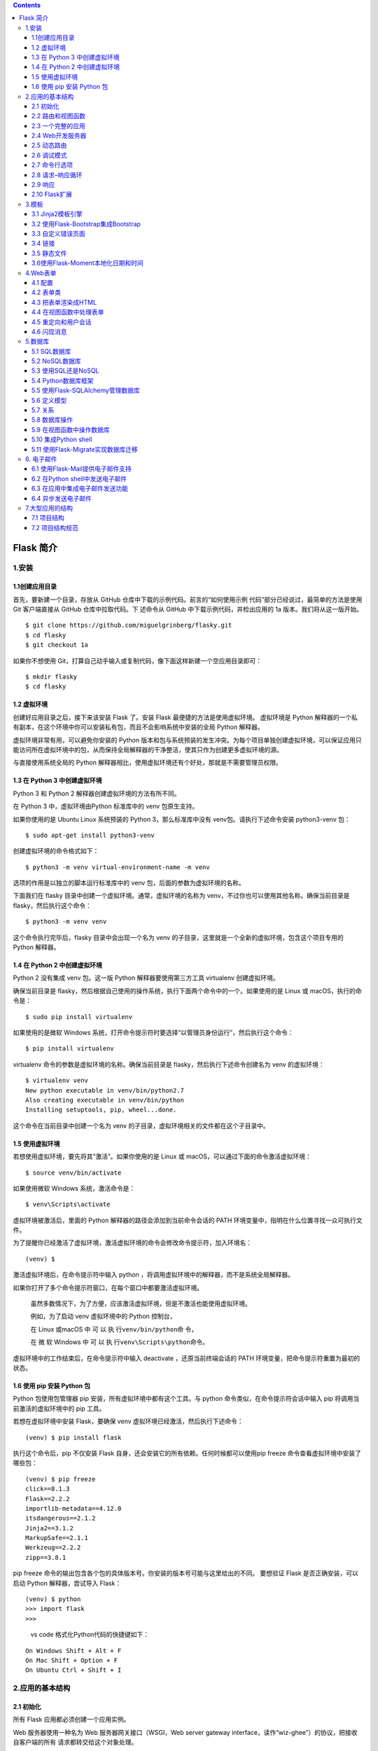 .. contents::
   :depth: 3
..

Flask 简介
==========

1.安装
------

1.1创建应用目录
~~~~~~~~~~~~~~~

首先，要新建一个目录，存放从 GitHub
仓库中下载的示例代码。前言的“如何使用示例
代码”部分已经说过，最简单的方法是使用 Git 客户端直接从 GitHub
仓库中拉取代码。下 述命令从 GitHub 中下载示例代码，并检出应用的 1a
版本。我们将从这一版开始。

::

   $ git clone https://github.com/miguelgrinberg/flasky.git
   $ cd flasky
   $ git checkout 1a

如果你不想使用
Git，打算自己动手输入或复制代码，像下面这样新建一个空应用目录即可：

::

   $ mkdir flasky
   $ cd flasky

1.2 虚拟环境
~~~~~~~~~~~~

创建好应用目录之后，接下来该安装 Flask 了。安装 Flask
最便捷的方法是使用虚拟环境。 虚拟环境是 Python
解释器的一个私有副本，在这个环境中你可以安装私有包，而且不会影响系统中安装的全局
Python 解释器。

虚拟环境非常有用，可以避免你安装的 Python
版本和包与系统预装的发生冲突。为每个项目单独创建虚拟环境，可以保证应用只能访问所在虚拟环境中的包，从而保持全局解释器的干净整洁，使其只作为创建更多虚拟环境的源。

与直接使用系统全局的 Python
解释器相比，使用虚拟环境还有个好处，那就是不需要管理员权限。

1.3 在 Python 3 中创建虚拟环境
~~~~~~~~~~~~~~~~~~~~~~~~~~~~~~

Python 3 和 Python 2 解释器创建虚拟环境的方法有所不同。

在 Python 3 中，虚拟环境由Python 标准库中的 venv 包原生支持。

如果你使用的是 Ubuntu Linux 系统预装的 Python 3，那么标准库中没有
venv包。请执行下述命令安装 python3-venv 包：

::

   $ sudo apt-get install python3-venv

创建虚拟环境的命令格式如下：

::

   $ python3 -m venv virtual-environment-name -m venv 

选项的作用是以独立的脚本运行标准库中的 venv
包，后面的参数为虚拟环境的名称。

下面我们在 flasky 目录中创建一个虚拟环境。通常，虚拟环境的名称为
venv，不过你也可以使用其他名称。确保当前目录是
flasky，然后执行这个命令：

::

   $ python3 -m venv venv

这个命令执行完毕后，flasky 目录中会出现一个名为 venv
的子目录，这里就是一个全新的虚拟环境，包含这个项目专用的 Python 解释器。

1.4 在 Python 2 中创建虚拟环境
~~~~~~~~~~~~~~~~~~~~~~~~~~~~~~

Python 2 没有集成 venv 包。这一版 Python 解释器要使用第三方工具
virtualenv 创建虚拟环境。

确保当前目录是
flasky，然后根据自己使用的操作系统，执行下面两个命令中的一个。如果使用的是
Linux 或 macOS，执行的命令是：

::

   $ sudo pip install virtualenv

如果使用的是微软 Windows
系统，打开命令提示符时要选择“以管理员身份运行”，然后执行这个命令：

::

   $ pip install virtualenv

virtualenv 命令的参数是虚拟环境的名称。确保当前目录是
flasky，然后执行下述命令创建名为 venv 的虚拟环境：

::

   $ virtualenv venv
   New python executable in venv/bin/python2.7
   Also creating executable in venv/bin/python
   Installing setuptools, pip, wheel...done.

这个命令在当前目录中创建一个名为 venv
的子目录，虚拟环境相关的文件都在这个子目录中。

1.5 使用虚拟环境
~~~~~~~~~~~~~~~~

若想使用虚拟环境，要先将其“激活”。如果你使用的是 Linux 或
macOS，可以通过下面的命令激活虚拟环境：

::

   $ source venv/bin/activate

如果使用微软 Windows 系统，激活命令是：

::

   $ venv\Scripts\activate

虚拟环境被激活后，里面的 Python 解释器的路径会添加到当前命令会话的 PATH
环境变量中，指明在什么位置寻找一众可执行文件。

为了提醒你已经激活了虚拟环境，激活虚拟环境的命令会修改命令提示符，加入环境名：

::

   (venv) $

激活虚拟环境后，在命令提示符中输入 python
，将调用虚拟环境中的解释器，而不是系统全局解释器。

如果你打开了多个命令提示符窗口，在每个窗口中都要激活虚拟环境。

   虽然多数情况下，为了方便，应该激活虚拟环境，但是不激活也能使用虚拟环境。

   例如，为了启动 venv 虚拟环境中的 Python 控制台，

   在 Linux 或macOS 中 可 以 执 行\ ``venv/bin/python``\ 命 令，

   在 微 软 Windows 中 可 以 执 行\ ``venv\Scripts\python``\ 命令。

虚拟环境中的工作结束后，在命令提示符中输入 deactivate
，还原当前终端会话的 PATH 环境变量，把命令提示符重置为最初的状态。

1.6 使用 pip 安装 Python 包
~~~~~~~~~~~~~~~~~~~~~~~~~~~

Python 包使用包管理器 pip 安装，所有虚拟环境中都有这个工具。与 python
命令类似，在命令提示符会话中输入 pip 将调用当前激活的虚拟环境中的 pip
工具。

若想在虚拟环境中安装 Flask，要确保 venv
虚拟环境已经激活，然后执行下述命令：

::

   (venv) $ pip install flask

执行这个命令后，pip 不仅安装 Flask
自身，还会安装它的所有依赖。任何时候都可以使用pip freeze
命令查看虚拟环境中安装了哪些包：

::

   (venv) $ pip freeze
   click==8.1.3
   Flask==2.2.2
   importlib-metadata==4.12.0
   itsdangerous==2.1.2
   Jinja2==3.1.2
   MarkupSafe==2.1.1
   Werkzeug==2.2.2
   zipp==3.8.1

pip freeze
命令的输出包含各个包的具体版本号。你安装的版本号可能与这里给出的不同。
要想验证 Flask 是否正确安装，可以启动 Python 解释器，尝试导入 Flask：

::

   (venv) $ python
   >>> import flask
   >>>

..

   vs code 格式化Python代码的快捷键如下：

::

   On Windows Shift + Alt + F
   On Mac Shift + Option + F
   On Ubuntu Ctrl + Shift + I

2.应用的基本结构
----------------

2.1 初始化
~~~~~~~~~~

所有 Flask 应用都必须创建一个应用实例。

Web 服务器使用一种名为 Web 服务器网关接口（WSGI，Web server gateway
interface，读作“wiz-ghee”）的协议，把接收自客户端的所有
请求都转交给这个对象处理。

应用实例是 Flask 类的对象，通常由下述代码创建：

.. code:: python

   from flask import Flask
   app = Flask(__name__)

Flask
类的构造函数只有一个必须指定的参数，即应用主模块或包的名称。在大多数应用中，Python
的 **name** 变量就是所需的值。

2.2 路由和视图函数
~~~~~~~~~~~~~~~~~~

在 Flask 应用中定义路由的最简便方式，是使用应用实例提供的 app.route
装饰器。下面的例子说明了如何使用这个装饰器声明路由：

.. code:: python

   @app.route('/')
   def index():
     return '<h1>Hello World!</h1>'

Flask 还支持一种更传统的方式：使用 app.add_url_rule() 方法。

这个方法最简单的形式接受 3 个参数：\ ``URL、端点名和视图函数``\ 。

下述示例使用 app.add_url_rule() 方法注册 index()
函数，其作用与前例相同：

.. code:: python

   def index():
     return '<h1>Hello World!</h1>'
     
   app.add_url_rule('/', 'index', index)

index() 这样处理入站请求的函数称为视图函数。如果应用部署在域名为
www.example.com 的服务器上，在浏览器中访问 http://www.example.com
后，会触发服务器执行 index()函数。

这个函数的返回值称为响应，是客户端接收到的内容。如果客户端是 Web
浏览器，响应就是显示给用户查看的文档。视图函数返回的响应可以是包含 HTML
的简单字符串，也可以是后文将介绍的复杂表单。

**可变的路由**

下例定义的路由中就有一部分是可变的：

.. code:: python

   @app.route('/user/<name>')
   def user(name):
     return '<h1>Hello, {}!</h1>'.format(name)

路由 URL 中放在尖括号里的内容就是动态部分，任何能匹配静态部分的 URL
都会映射到这个路由上。

调用视图函数时，Flask 会将动态部分作为参数传入函数。在这个视图函数中，
name 参数用于生成个性化的欢迎消息。

路由中的动态部分默认使用字符串，不过也可以是其他类型。

例如，路由 /user/只会匹配动态片段 id 为整数的 URL，

例如 /user/123。

Flask 支持在路由中使用 ``string 、int 、 float 和 path 类型``\ 。

path 类型是一种特殊的字符串，与 string 类型不同的是，它可以包含正斜线。

========== =======================
类型转化器 作用
========== =======================
缺省       字符串，不能有斜杠(‘/’)
int:       整数
float:     浮点型
path:      字符串，允许有斜杠(‘/’)
========== =======================

2.3 一个完整的应用
~~~~~~~~~~~~~~~~~~

   hello.py：一个完整的 Flask 应用

.. code:: python

   from flask import Flask
   app = Flask(__name__)


   @app.route('/')
   def index():
       return '<h1>Hello World!</h1>'

..

   如 果 你 已 经 从 GitHub 上 克 隆 了 这 个 应 用 的 Git 仓 库， 那 么
   可 以 执 行 git checkout 2a 检出应用的这个版本。

2.4 Web开发服务器
~~~~~~~~~~~~~~~~~

Flask 应用自带 Web 开发服务器，通过 flask run 命令启动。这个命令在
FLASK_APP 环境变量指定的 Python 脚本中寻找应用实例。

若想启动前一节编写的 hello.py
应用，首先确保之前创建的虚拟环境已经激活，而且里面安装了 Flask。Linux 和
macOS 用户执行下述命令启动 Web 服务器：

.. code:: bash

   (venv) $ export FLASK_APP=hello.py
   (venv) $ flask run
   * Serving Flask app "hello"
   * Running on http://127.0.0.1:5000/ (Press CTRL+C to quit)

微软 Windows 用户执行的命令和刚才一样，只不过设定 FLASK_APP
环境变量的方式不同：

.. code:: bash

   (venv) $ set FLASK_APP=hello.py
   (venv) $ flask run
   * Serving Flask app "hello"
   * Running on http://127.0.0.1:5000/ (Press CTRL+C to quit)

2.5 动态路由
~~~~~~~~~~~~

   示例 2-2　hello.py：包含动态路由的 Flask 应用

.. code:: python

   from flask import Flask
   app = Flask(__name__)


   @app.route('/')
   def index():
       return '<h1>Hello World!</h1>'


   @app.route('/user/<name>')
   def user(name):
       return '<h1>Hello, {}!</h1>'.format(name)

2.6 调试模式
~~~~~~~~~~~~

Flask
应用可以在调试模式中运行。在这个模式下，开发服务器默认会加载两个便利的工具：重载器和调试器。

启用重载器后，Flask
会监视项目中的所有源码文件，发现变动时自动重启服务器。

在开发过程中运行启动重载器的服务器特别方便，因为每次修改并保存源码文件后，服务器都会自动重启，让改动生效。

调试模式默认禁用。若想启用，在执行 flask run 命令之前设定 FLASK_DEBUG=1
环境变量：

::

   (venv) $ export FLASK_APP=hello.py
   (venv) $ export FLASK_DEBUG=1
   (venv) $ flask run

   * Serving Flask app "hello"
   * Forcing debug mode on
   * Running on http://127.0.0.1:5000/ (Press CTRL+C to quit)
   * Restarting with stat
   * Debugger is active!
   * Debugger PIN: 273-181-528

在微软 Windows 中，环境变量使用 set 设置。

::

   (venv) $ set FLASK_APP=hello.py
   (venv) $ set FLASK_DEBUG=1
   (venv) $ flask run

使用 app.run() 方法启动服务器时，不会用到 FLASK_APP 和 FLASK_DEBUG
环境变量。

若想以编程的方式启动调试模式，就使用 app.run(debug=True) 。

   千万不要在生产服务器中启用调试模式。客户端通过调试器能请求执行远程代码，因此可能导致生产服务器遭到攻击。作为一种简单的保护措施，启动调试模式时可以要求输入
   PIN 码，执行 flask run 命令时会打印在控制台中。

2.7 命令行选项
~~~~~~~~~~~~~~

flask 命令支持一些选项。执行 flask –help ，或者执行 flask
而不提供任何参数，可以查看哪些选项可用：

::

   (venv) $ flask --help
   Usage: flask [OPTIONS] COMMAND [ARGS]...

     A general utility script for Flask applications.

     An application to load must be given with the '--app' option, 'FLASK_APP'
     environment variable, or with a 'wsgi.py' or 'app.py' file in the current
     directory.

   Options:
     -e, --env-file FILE   Load environment variables from this file. python-
                           dotenv must be installed.
     -A, --app IMPORT      The Flask application or factory function to load, in
                           the form 'module:name'. Module can be a dotted import
                           or file path. Name is not required if it is 'app',
                           'application', 'create_app', or 'make_app', and can be
                           'name(args)' to pass arguments.
     --debug / --no-debug  Set debug mode.
     --version             Show the Flask version.
     --help                Show this message and exit.

   Commands:
     routes  Show the routes for the app.
     run     Run a development server.
     shell   Run a shell in the app context.

lask shell 命令在应用的上下文中打开一个 Python shell 会话。

在这个会话中可以运行维护任务或测试，也可以调试问题。

几章之后将举例说明这个命令的用途。flask run
命令我们已经用过，从名称可以看出，它的作用是在 Web
开发服务器中运行应用。

这个命令有多个参数：

::

   (venv) $ flask run --help
   Usage: flask run [OPTIONS]

     Run a local development server.

     This server is for development purposes only. It does not provide the
     stability, security, or performance of production WSGI servers.

     The reloader and debugger are enabled by default with the '--debug' option.

   Options:
     -h, --host TEXT                 The interface to bind to.
     -p, --port INTEGER              The port to bind to.
     --cert PATH                     Specify a certificate file to use HTTPS.
     --key FILE                      The key file to use when specifying a
                                     certificate.
     --reload / --no-reload          Enable or disable the reloader. By default
                                     the reloader is active if debug is enabled.
     --debugger / --no-debugger      Enable or disable the debugger. By default
                                     the debugger is active if debug is enabled.
     --with-threads / --without-threads
                                     Enable or disable multithreading.
     --extra-files PATH              Extra files that trigger a reload on change.
                                     Multiple paths are separated by ';'.
     --exclude-patterns PATH         Files matching these fnmatch patterns will
                                     not trigger a reload on change. Multiple
                                     patterns are separated by ';'.
     --help                          Show this message and exit.

–host 参数特别有用，它告诉 Web
服务器在哪个网络接口上监听客户端发来的连接。

默认情况下，Flask 的 Web 开发服务器监听 localhost
上的连接，因此服务器只接受运行服务器的计算机发送的连接。

下述命令让 Web
服务器监听公共网络接口上的连接，因此同一网络中的其他计算机发送的连接也能接收到：

::

   (venv) $ flask run --host 0.0.0.0
    * Serving Flask app 'hello.py'
    * Running on all addresses (0.0.0.0)
    * Running on http://127.0.0.1:5000
    * Running on http://172.16.3.134:5000

2.8 请求–响应循环
~~~~~~~~~~~~~~~~~

2.8.1 应用和请求上下文
^^^^^^^^^^^^^^^^^^^^^^

Flask 从客户端收到请求时，要让视图函数能访问一些对象，这样才能处理请求。

请求对象就是一个很好的例子，它封装了客户端发送的 HTTP 请求。

要想让视图函数能够访问请求对象，一种直截了当的方式是将其作为参数传入视图函数，
不过这会导致应用中的每个视图函数都多出一个参数。

除了访问请求对象，如果视图函数在处理请求时还要访问其他对象，情况会变得更糟。

为了避免大量可有可无的参数把视图函数弄得一团糟，Flask
使用上下文临时把某些对象变为全局可访问。有了上下文，便可以像下面这样编写视图函数：

.. code:: python

   from flask import request

   @app.route('/')
   def index():
       user_agent = request.headers.get('User-Agent')
       return '<p>Your browser is {}</p>'.format(user_agent)

注意，在这个视图函数中我们把 request 当作全局变量使用。事实上， request
不可能是全局变量。

试想，在多线程服务器中，多个线程同时处理不同客户端发送的不同请求时，

每个线程看到的 request 对象必然不同。Flask
使用上下文让特定的变量在一个线程中全局可访问，与此同时却不会干扰其他线程。

在 Flask 中有两种上下文：\ **应用上下文**\ 和\ **请求上下文。**

Flask上下文全局变量

::

   变量名                     上下文                         说　明
   current_app              应用上下文                    当前应用的应用实例
   g                       应用上下文                    处理请求时用作临时存储的对象，每次请求都会重设这个变量
   request                  请求上下文                    请求对象，封装了客户端发出的 HTTP 请求中的内容
   session                  请求上下文                    用户会话，值为一个字典，存储请求之间需要“记住”的值

2.8.2 请求分派
^^^^^^^^^^^^^^

应用收到客户端发来的请求时，要找到处理该请求的视图函数。

为了完成这个任务，Flask会在应用的 URL 映射中查找请求的 URL。

URL 映射是 URL 和视图函数之间的对应关系。 Flask 使用 app.route
装饰器或者作用相同的 app.add_url_rule() 方法构建映射。

要想查看 Flask 应用中的 URL 映射是什么样子，可以在 Python shell 中审查为
hello.py 生成的映射。测试之前，请确保你激活了虚拟环境：

::

   (venv) $ python
   >>> from hello import app
   >>> app.url_map
   Map([<Rule '/' (HEAD, OPTIONS, GET) -> index>,
   <Rule '/static/<filename>' (HEAD, OPTIONS, GET) -> static>,
   <Rule '/user/<name>' (HEAD, OPTIONS, GET) -> user>])

/ 和 ``/user/<name>`` 路由在应用中使用 app.route 装饰器定义。

``/static/<filename>``\ 路由是Flask 添加的特殊路由，用于访问静态文件。

2.8.3 请求对象
^^^^^^^^^^^^^^

我们知道，Flask 通过上下文变量 request 对外开放请求对象。

这个对象非常有用，包含客户端发送的 HTTP 请求的全部信息。Flask
请求对象中最常用的属性和方法见表

Flask请求对象

::

   属性或方法                           说　明
   form                        一个字典，存储请求提交的所有表单字段
   args                        一个字典，存储通过 URL 查询字符串传递的所有参数
   values                      一个字典， form 和 args 的合集
   cookies                     一个字典，存储请求的所有 cookie
   headers                     一个字典，存储请求的所有 HTTP 首部
   files                       一个字典，存储请求上传的所有文件
   get_data()                  返回请求主体缓冲的数据
   get_json()                  返回一个 Python 字典，包含解析请求主体后得到的 JSON
   blueprint                   处理请求的 Flask 蓝本的名称；
   endpoint                    处理请求的 Flask 端点的名称；Flask 把视图函数的名称用作路由端点的名称
   method                      HTTP 请求方法，例如 GET 或 POST
   scheme                      URL 方案（ http 或 https ）
   is_secure()                 通过安全的连接（HTTPS）发送请求时返回 True
   host                        请求定义的主机名，如果客户端定义了端口号，还包括端口号
   path                        URL 的路径部分
   query_string                 URL 的查询字符串部分，返回原始二进制值
   full_path                    URL 的路径和查询字符串部分
   url                         客户端请求的完整 URL
   base_url                    同 url ，但没有查询字符串部分
   remote_addr                 客户端的 IP 地址
   environ                     请求的原始 WSGI 环境字典

2.8.4 请求钩子
^^^^^^^^^^^^^^

请求钩子通过装饰器实现。Flask 支持以下 4 种钩子。

-  before_first_request：注册一个函数，在处理第一个请求之前运行
-  before_request：注册一个函数，在处理每一个请求的时候运行
-  after_request：注册一个函数，如果没有未处理的异常抛出，在每次请求之后运行
-  teardown_request：注册一个函数，即使有未处理的异常抛出，也在每次请求之后运行

在请求钩子函数和视图函数之间共享数据一般使用上下文全局变量g。例如，before_request
处理程序可以从数据库中加载已登录用户，并将其保存到g.user
中。随后调用视图函数时，视图函数再使用g.user
获取用户，钩子的具体用法会在后面详细介绍。

2.9 响应
~~~~~~~~

Flask 调用视图函数后，会将其返回值作为响应的内容。

多数情况下，响应就是一个简单的字符串，作为 HTML 页面回送客户端。

但 HTTP 协议需要的不仅是作为请求响应的字符串。

HTTP 响应中一个很重要的部分是状态码，Flask 默认设为
200，表明请求已被成功处理。
如果视图函数返回的响应需要使用不同的状态码，可以把数字代码作为第二个返回值，添加到响应文本之后。

例如，下述视图函数返回 400 状态码，表示请求无效：

::

   @app.route('/')
   def index():
       return '<h1>Bad Request</h1>', 400

如果不想返回由 1 个、2 个或 3 个值组成的元组，Flask
视图函数还可以返回一个响应对象。

make_response() 函数可接受 1 个、2 个或 3
个参数（和视图函数的返回值一样），然后返回一个等效的响应对象。

有时我们需要在视图函数中生成响应对象，然后在响应对象上调用各个方法，进一步设置响应。下例创建一个响应对象，然后设置
cookie：

::

   from flask import make_response
   @app.route('/')
   def index():
       response = make_response('<h1>This document carries a cookie!</h1>')
       response.set_cookie('answer', '42')
       return response

Flask响应对象

::

   属性或方法                               说　明
   status_code                         HTTP 数字状态码
   headers                             一个类似字典的对象，包含随响应发送的所有首部
   set_cookie()                        为响应添加一个 cookie
   delete_cookie()                     删除一个 cookie
   content_length                      响应主体的长度
   content_type                        响应主体的媒体类型
   set_data()                          使用字符串或字节值设定响应
   get_data()                          获取响应主体

响应有个特殊的类型，称为重定向。这种响应没有页面文档，只会告诉浏览器一个新URL，用以加载新页面。重定向经常在
Web 表单中使用。

重定向的状态码通常是 302，在 Location 首部中提供目标 URL。

重定向响应可以使用
3个值形式的返回值生成，也可在响应对象中设定。不过，由于使用频繁，Flask
提供了redirect() 辅助函数，用于生成这种响应：

.. code:: python

   from flask import redirect
   @app.route('/home')
   def redirectbaidu():
       return redirect('http://www.baidu.com')

还有一种特殊的响应由 abort()
函数生成，用于处理错误。在下面这个例子中，如果 URL中动态参数 id
对应的用户不存在，就返回状态码 404：

.. code:: python

   from flask import abort
   @app.route('/user/<id>')
   def get_user(id):
       user = load_user(id)
       if not user:
           abort(404)
       return '<h1>Hello, {}</h1>'.format(user.name)

..

   注意， abort() 不会把控制权交还给调用它的函数，而是抛出异常。

2.10 Flask扩展
~~~~~~~~~~~~~~

Flask
的设计考虑了可扩展性，故而没有提供一些重要的功能，例如数据库和用户身份验证，所以开发者可以自由选择最适合应用的包，或者按需求自行开发。

社区成员开发了大量不同用途的 Flask 扩展，如果这还不能满足需求，任何
Python 标准包或代码库都可以使用。

3.模板
------

3.1 Jinja2模板引擎
~~~~~~~~~~~~~~~~~~

``templates/index.html``\ ：Jinja2 模板

::

   <h1>Hello World!</h1>

``templates/user.html``\ ：Jinja2 模板

::

   <h1>Hello, {{ name }}!</h1>

3.1.1 渲染模板
^^^^^^^^^^^^^^

``hello.py``\ ：渲染模板

.. code:: python

   from flask import Flask, render_template

   app = Flask(__name__)


   @app.route('/')
   def index():
       return render_template('index.html')


   @app.route('/user/<name>')
   def user(name):
       return render_template('user.html', name=name)

3.1.2 变量
^^^^^^^^^^

Jinja2
能识别所有类型的变量，甚至是一些复杂的类型，例如列表、字典和对象。

下面是在模板中使用变量的一些示例：

::

   <p>A value from a dictionary: {{ mydict['key'] }}.</p>
   <p>A value from a list: {{ mylist[3] }}.</p>
   <p>A value from a list, with a variable index: {{ mylist[myintvar] }}.</p>
   <p>A value from an object's method: {{ myobj.somemethod() }}.</p>

变量的值可以使用过滤器修改。过滤器添加在变量名之后，二者之间以竖线分隔。

例如，下述模板把 name 变量的值变成首字母大写的形式：

::

   Hello, {{ name|capitalize }}

列出了 Jinja2 提供的部分常用过滤器。

========== ==========================================
过滤器名   说明
========== ==========================================
safe       渲染值时不转义
capitalize 把值的首字母转换成大写，其他字母转换成小写
lower      把值转换成小写形式
upper      把值转换成大写形式
title      把值中每个单词的首字母都转换成大写
trim       把值的首尾空格删掉
striptags  渲染之前把值中所有的 HTML 标签都删掉
========== ==========================================

safe 过滤器值得特别说明一下。

默认情况下，出于安全考虑，Jinja2
会转义所有变量。例如，如果一个变量的值为 ‘``<h1>Hello</h1>``’ ，Jinja2
会将其渲染成 ‘``&lt;h1&gt;Hello&lt;/h1&gt;``’ ，浏览器能显示这个 h1
元素，

但不会解释它。很多情况下需要显示变量中存储的HTML 代码，这时就可使用 safe
过滤器。

   千万别在不可信的值上使用 safe 过滤器，例如用户在表单中输入的文本。

完整的过滤器列表可在 Jinja2
文档（http://jinja.pocoo.org/docs/2.10/templates/#builtin-filters）中查看。

3.1.3 控制结构
^^^^^^^^^^^^^^

Jinja2 提供了多种控制结构，可用来改变模板的渲染流程。

本节通过简单的例子介绍其中最有用的一些控制结构。
下面这个例子展示如何在模板中使用条件判断语句：

::

   {% if user %}
       Hello, {{ user }}!
   {% else %}
       Hello, Stranger!
   {% endif %}

另一种常见需求是在模板中渲染一组元素。下例展示了如何使用 for
循环实现这一需求：

::

   <ul>
       {% for comment in comments %}
           <li>{{ comment }}</li>
       {% endfor %}
   </ul>

Jinja2 还支持宏。宏类似于 Python 代码中的函数。例如：

::

   {% macro render_comment(comment) %}
       <li>{{ comment }}</li>
   {% endmacro %}

   <ul>
       {% for comment in comments %}
           {{ render_comment(comment) }}
       {% endfor %}
   </ul>

为了重复使用宏，可以把宏保存在单独的文件中，然后在需要使用的模板中导入：

::

   {% import 'macros.html' as macros %}
   <ul>
       {% for comment in comments %}
           {{ macros.render_comment(comment) }}
       {% endfor %}
   </ul>

需要在多处重复使用的模板代码片段可以写入单独的文件，再引入所有模板中，以避免重复：

::

   {% include 'common.html' %}

另一种重复使用代码的强大方式是模板继承，这类似于 Python 代码中的类继承。

首先，创建一个名为 base.html 的基模板：

::

   <html>
       <head>
           {% block head %}
           <title>{% block title %}{% endblock %} - My Application</title>
           {% endblock %}
       </head>
       <body>
           {% block body %}
           {% endblock %}
       </body>
   </html>

基模板中定义的区块可在衍生模板中覆盖。

Jinja2 使用 block 和 endblock
指令在基模板中定义内容区块。在本例中，我们定义了名为 head 、 title 和
body 的区块。注意， title 包含在 head
中。下面这个示例是基模板的衍生模板：

::

   {% extends "base.html" %}
   {% block title %}Index{% endblock %}
   {% block head %}
       {{ super() }}
       <style>
       </style>
   {% endblock %}
   {% block body %}
   <h1>Hello, World!</h1>
   {% endblock %}

extends 指令声明这个模板衍生自 base.html。在 extends
指令之后，基模板中的 3 个区块被重新定义，模板引擎会将其插入适当的位置。

如果基模板和衍生模板中的同名区块中都有内容，衍生模板中的内容将显示出来。

在衍生模板的区块里可以调用 super()
，引用基模板中同名区块里的内容。上例中的 head 区块就是这么做的。

3.2 使用Flask-Bootstrap集成Bootstrap
~~~~~~~~~~~~~~~~~~~~~~~~~~~~~~~~~~~~

Bootstrap 是 Twitter 开发的一个开源 Web
框架，它提供的用户界面组件可用于创建整洁且具有吸引力的网页，而且兼容所有现代的桌面和移动平台
Web 浏览器。

Bootstrap
是客户端框架，因此不会直接涉及服务器。服务器需要做的只是提供引用了
Bootstrap 层叠样式表（CSS，cascading style sheet）和 JavaScript 文件的
HTML 响应，并在HTML、CSS 和 JavaScript 代码中实例化所需的用户界面元素。

这些操作最理想的执行场所就是模板。 要想在应用中集成
Bootstrap，最直接的方法是根据 Bootstrap 文档中的说明对 HTML
模板进行必要的改动。

不过，这个任务使用 Flask
扩展处理要简单得多，而且相关的改动不会导致主逻辑凌乱不堪。

我们要使用的扩展是 Flask-Bootstrap，它可以使用 pip 安装：

::

   (venv) $ pip install flask-bootstrap

Flask 扩展在创建应用实例时初始化。

.. code:: python

   from flask import Flask, render_template
   from flask_bootstrap import Bootstrap

   app = Flask(__name__)

   bootstrap = Bootstrap(app)


   @app.route('/')
   def index():
       return render_template('index.html')


   @app.route('/user/<name>')
   def user(name):
       return render_template('user.html', name=name)

扩展通常从 ``flask_<name>``\ 包中导入，其中
``<name>``\ 是扩展的名称。多数 Flask
扩展采用两种初始化方式中的一种。初始化扩展的方式是把应用实例作为参数传给构造函数。

初始化 Flask-Bootstrap 之后，就可以在应用中使用一个包含所有 Bootstrap
文件和一般结构的基模板。

应用利用 Jinja2 的模板继承机制来扩展这个基模板。

``templates/user.html``\ ：使用 Flask-Bootstrap 的模板

::

   {% extends "bootstrap/base.html" %}

   {% block title %}Flasky{% endblock %}

   {% block navbar %}
   <div class="navbar navbar-inverse" role="navigation">
       <div class="container">
           <div class="navbar-header">
               <button type="button" class="navbar-toggle" data-toggle="collapse" data-target=".navbar-collapse">
                   <span class="sr-only">Toggle navigation</span>
                   <span class="icon-bar"></span>
                   <span class="icon-bar"></span>
                   <span class="icon-bar"></span>
               </button>
               <a class="navbar-brand" href="/">Flasky</a>
           </div>
           <div class="navbar-collapse collapse">
               <ul class="nav navbar-nav">
                   <li><a href="/">Home</a></li>
               </ul>
           </div>
       </div>
   </div>
   {% endblock %}

   {% block content %}
   <div class="container">
       <div class="page-header">
           <h1>Hello, {{ name }}!</h1>
       </div>
   </div>
   {% endblock %}

Jinja2 中的 extends 指令从 Flask-Bootstrap 中导入
bootstrap/base.html，从而实现模板继承。 Flask-Bootstrap
的基模板提供了一个网页骨架，引入了 Bootstrap 的所有 CSS 和
JavaScript文件。

上面这个 user.html 模板定义了 3 个区块，分别名为 title 、 navbar 和
content 。这些区块都是基模板提供的，可在衍生模板中重新定义。

title 区块的作用很明显，其中的内容会出现在渲染后的 HTML 文档头部，放在
``<title>`` 标签中。 navbar 和 content
这两个区块分别表示页面中的导航栏和主体内容。

Flask-Bootstrap 的 base.html
模板还定义了很多其他区块，都可在衍生模板中使用。

**表3-2：Flask-Bootstrap基模板中定义的区块**

============ ==========================
区块名       说明
============ ==========================
doc          整个 HTML 文档
html_attribs ``<html>`` 标签的属性
html         ``<html>`` 标签中的内容
head         ``<head>`` 标签中的内容
title        ``<title>`` 标签中的内容
metas        一组 ``<meta>`` 标签
styles       CSS 声明
body_attribs ``<body>`` 标签的属性
body         ``<body>`` 标签中的内容
navbar       用户定义的导航栏
content      用户定义的页面内容
scripts      文档底部的 JavaScript 声明
============ ==========================

3.3 自定义错误页面
~~~~~~~~~~~~~~~~~~

如果你在浏览器的地址栏中输入了无效的路由，会看到一个状态码为 404
的错误页面。

与使用 Bootstrap
的页面相比，现在这个错误页面太简陋、平庸，而且与现有页面不一致。
像常规路由一样，Flask 允许应用使用模板自定义错误页面。

最常见的错误代码有两个：404，客户端请求未知页面或路由时显示；500，应用有未处理的异常时显示。示例
3-6 使 用 app.errorhandler 装饰器为这两个错误提供自定义的处理函数。

``hello.py``\ ：自定义错误页面

.. code:: python


   @app.errorhandler(404)
   def page_not_found(e):
       return render_template('404.html'), 404


   @app.errorhandler(500)
   def internal_server_error(e):
       return render_template('500.html'), 500

与视图函数一样，错误处理函数也返回一个响应。此外，错误处理函数还要返回与错误对应的数字状态码。状态码可以直接通过第二个返回值指定。

错误处理函数中引用的模板也需要我们编写。这些模板应该和常规页面使用相同的布局，因此要有一个导航栏和显示错误消息的页头。

编写这些模板最直接的方法是复制 templates/user.html，分别创建
templates/404.html
和templates/500.html，然后把这两个文件中的页头元素改为相应的错误消息。但是这么做会带来很多重复劳动。

Jinja2 的模板继承机制可以帮助我们解决这一问题。

Flask-Bootstrap
提供了一个具有页面基本布局的基模板，同样，应用也可以定义一个具有统一页面布局的基模板，其中包含导航栏，而页面内容则留给衍生模板定义。

示例 3-7 展示了 templates/base.html 的内容，这是一个继承自
bootstrap/base.html
的新模板，其中定义了导航栏。这个模板本身也可作为其他模板的二级基模板，例如
templates/user.html、templates/404.html 和 templates/500.html。

``templates/base.html``\ ：包含导航栏的应用基模板

::

   {% extends "bootstrap/base.html" %}

   {% block title %}Flasky{% endblock %}

   {% block navbar %}
   <div class="navbar navbar-inverse" role="navigation">
       <div class="container">
           <div class="navbar-header">
               <button type="button" class="navbar-toggle" data-toggle="collapse" data-target=".navbar-collapse">
                   <span class="sr-only">Toggle navigation</span>
                   <span class="icon-bar"></span>
                   <span class="icon-bar"></span>
                   <span class="icon-bar"></span>
               </button>
               <a class="navbar-brand" href="/">Flasky</a>
           </div>
           <div class="navbar-collapse collapse">
               <ul class="nav navbar-nav">
                   <li><a href="/">Home</a></li>
               </ul>
           </div>
       </div>
   </div>
   {% endblock %}

   {% block content %}
   <div class="container">
       {% block page_content %}{% endblock %}
   </div>
   {% endblock %}

这个模板中的 content 区块里只有一个

.. raw:: html

   <div>

容器，其中包含一个新的空区块，名为 page\_ content
，区块中的内容由衍生模板定义。
现在，应用中的模板继承自这个模板，而不直接继承自 Flask-Bootstrap
的基模板。通过继 承 templates/base.html 模板编写自定义的 404
错误页面就简单了

``templates/404.html``\ ：使用模板继承机制自定义 404 错误页面

::

   {% extends "base.html" %}

   {% block title %}Flasky - Page Not Found{% endblock %}

   {% block page_content %}
   <div class="page-header">
       <h1>Not Found</h1>
   </div>
   {% endblock %}

``templates/user.html`` 模板也可以通过继承这个基模板来简化内容

::

   {% extends "base.html" %}

   {% block title %}Flasky{% endblock %}

   {% block page_content %}
   <div class="page-header">
       <h1>Hello, {{ name }}!</h1>
   </div>
   {% endblock %}

3.4 链接
~~~~~~~~

任何具有多个路由的应用都需要可以连接不同页面的链接，例如导航栏。

在模板中直接编写简单路由的 URL
链接不难，但对于包含可变部分的动态路由，在模板中构建正确的 URL
就很困难了。

而且，直接编写 URL 会对代码中定义的路由产生不必要的依赖关系。

如果重新定义路由，模板中的链接可能会失效。为了避免这些问题，Flask 提供了
url_for() 辅助函数，它使用应用的 URL 映射中保存的信息生成 URL。

url_for() 函数最简单的用法是以视图函数名（或者 app.add_url_route()
定义路由时使用的端点名）作为参数，返回对应的 URL。

例如，在当前版本的 hello.py 应用中调用url_for(‘index’) 得到的结果是 /
，即应用的根 URL。调用 url_for(‘index’,
\_external=True)返回的则是绝对地址，在这个示例中是
http://localhost:5000/。

   生成连接应用内不同路由的链接时，使用相对地址就足够了。如果要生成在浏览器之外使用的链接，则必须使用绝对地址，例如在电子邮件中发送的链接。

使用 url_for() 生成动态 URL 时，将动态部分作为关键字参数传入。例如，
url_for(‘user’,name=‘john’, \_external=True) 的返回结果是
http://localhost:5000/user/john。

传给 url_for()
的关键字参数不仅限于动态路由中的参数，非动态的参数也会添加到查询字符串中。

例如， url_for(‘user’, name=‘john’, page=2, version=1) 的返回结果是
/user/john?page=2&version=1。

3.5 静态文件
~~~~~~~~~~~~

Web 应用不是仅由 Python 代码和模板组成。

多数应用还会使用静态文件，例如模板中HTML 代码引用的图像、JavaScript
源码文件和 CSS。

你可能还记得，在第 2 章中审查 hello.py 应用的 URL 映射时，其中有一个
static 路由。 这是 Flask 为了支持静态文件而自动添加的，这个特殊路由的
URL 是 /static/ 。 例如，调用 url_for(‘static’,
filename=‘css/styles.css’, \_external=True) 得到的结果是
http://localhost:5000/static/css/styles.css。

默认设置下，Flask 在应用根目录中名为 static 的子目录中寻找静态文件。

如果需要，可在static 文件夹中使用子文件夹存放文件。

服务器收到映射到 static 路由上的 URL
后，生成的响应包含文件系统中对应文件里的内容。

示例 3-10 展示了如何在应用的基模板中引入 favicon.ico
图标。这个图标会显示在浏览器的地址栏中。

``templates/base.html``\ ：定义收藏夹图标

::

   {% block head %}
   {{ super() }}
   <link rel="shortcut icon" href="{{ url_for('static', filename='favicon.ico') }}" type="image/x-icon">
   <link rel="icon" href="{{ url_for('static', filename='favicon.ico') }}" type="image/x-icon">
   {% endblock %}

这个图标的声明插入 head
区块的末尾。注意，为了保留基模板中这个区块里的原始内容，我们调用了
super() 。

3.6使用Flask-Moment本地化日期和时间
~~~~~~~~~~~~~~~~~~~~~~~~~~~~~~~~~~~

如果 Web
应用的用户来自世界各地，那么处理日期和时间可不是一个简单的任务。

服务器需要统一时间单位，这和用户所在的地理位置无关，所以一般使用协调世界时（UTC，coordinated
universal time）。

不过用户看到 UTC
格式的时间会感到困惑，他们更希望看到当地时间，而且采用当地惯用的格式。

要想在服务器上只使用 UTC 时间，一个优雅的解决方案是，把时间单位发送给
Web 浏览器，转换成当地时间，然后用 JavaScript 渲染。

Web
浏览器可以更好地完成这一任务，因为它能获取用户计算机中的时区和区域设置。

有一个使用 JavaScript 开发的优秀客户端开源库，名为
Moment.js，它可以在浏览器中渲染日期和时间。

Flask-Moment 是一个 Flask 扩展，能简化把 Moment.js 集成到 Jinja2
模板中的过程。

Flask-Moment 使用 pip 安装：

::

   (venv) $ pip install flask-moment

这个扩展的初始化方法与 Flask-Bootstrap 类似，所需的代码如示例 3-11
所示。

::

   from flask_moment import Moment

   app = Flask(__name__)
   moment = Moment(app)

除了 Moment.js，Flask-Moment 还依赖 jQuery.js。因此，要在 HTML
文档的某个地方引入
这两个库，可以直接引入，这样可以选择使用哪个版本，也可以使用扩展提供的辅助函
数，从内容分发网络（CDN，content delivery
network）中引入通过测试的版本。

Bootstrap已经引入了 jQuery.js，因此只需引入 Moment.js 即可。

参考文献：

https://www.cnblogs.com/hl001/p/10233030.html

https://www.cnblogs.com/senlinyang/p/8376166.html

4.Web表单
---------

Flask请求对象包含客户端发出的所有请求信息。其中，request.form 能获取POST
请求中提交的表单数据。尽管Flask 的请求对象提供的信息足够用于处理Web
表单，但有些任务很单调，而且要重复操作。比如，生成表单的HTML
代码和验证提交的表单数据。

Flask-WTF（http://pythonhosted.org/Flask-WTF/）扩展可以把处理Web
表单的过程变成一种愉悦的体验。

这个扩展对独立的WTForms（http://wtforms.simplecodes.com）包进行了包装，方便集成到Flask
程序中。Flask-WTF 及其依赖可使用pip 安装：

::

   (venv) $ pip install flask-wtf

4.1 配置
~~~~~~~~

与其他多数扩展不同，Flask-WTF
无须在应用层初始化，但是它要求应用配置一个密钥。

密钥是一个由随机字符构成的唯一字符串，通过加密或签名以不同的方式提升应用的安全
性。

Flask
使用这个密钥保护用户会话，以防被篡改。每个应用的密钥应该不同，而且不
能让任何人知道。示例 4-1 展示如何在 Flask 应用中配置密钥。

   示例 4-1　hello.py：配置 Flask-WTF

.. code:: python

   app = Flask(__name__)
   app.config['SECRET_KEY'] = 'hard to guess string'

app.config 字典可用于存储
Flask、扩展和应用自身的配置变量。使用标准的字典句法就 能把配置添加到
app.config 对象中。这个对象还提供了一些方法，可以从文件或环境中导
入配置。第 7 章将介绍管理大型应用配置的合理方式。

Flask-WTF
之所以要求应用配置一个密钥，是为了防止表单遭到跨站请求伪造（CSRF，
cross-site request forgery）攻击。

恶意网站把请求发送到被攻击者已登录的其他网站时，就 会引发 CSRF
攻击。Flask-WTF 为所有表单生成安全令牌，存储在用户会话中。令牌是一
种加密签名，根据密钥生成。

-  为了增强安全性，密钥不应该直接写入源码，而要保存在环境变量中。这一
   技术在第 7 章介绍。

4.2 表单类
~~~~~~~~~~

https://www.cnblogs.com/hl001/p/10233245.html

4.3 把表单渲染成HTML
~~~~~~~~~~~~~~~~~~~~

https://www.cnblogs.com/hl001/p/10233401.html

4.4 在视图函数中处理表单
~~~~~~~~~~~~~~~~~~~~~~~~

https://www.cnblogs.com/hl001/p/10233587.html

4.5 重定向和用户会话
~~~~~~~~~~~~~~~~~~~~

https://www.cnblogs.com/hl001/p/10233799.html

4.6 闪现消息
~~~~~~~~~~~~

请求完成后，有时需要让用户知道状态发生了变化，可以是确认消息、警告或者错误提醒。

一个典型例子是，用户提交有一项错误的登录表单后，服务器发回的响应重新渲染登录表单，并在表单上面显示一个消息，提示用户名或密码无效。

Flask 本身内置这个功能。如示例 4-6 所示， flash() 函数可实现这种效果。

   示例 4-6　hello.py：闪现消息

.. code:: python

   from flask import Flask, render_template, session, redirect, url_for, flash

   @app.route('/', methods=['GET', 'POST'])
   def index():
       form = NameForm()
       if form.validate_on_submit():
           old_name = session.get('name')
           if old_name is not None and old_name != form.name.data: 
               flash('Looks like you have changed your name!') 
           session['name'] = form.name.data
           return redirect(url_for('index'))
       return render_template('index.html',form = form, name = session.get('name'))

在这个示例中，每次提交的名字都会和存储在用户会话中的名字进行比较，而会话中存储的名字是前一次在这个表单中提交的数据。如果两个名字不一样，就会调用
flash() 函数， 在发给客户端的下一个响应中显示一个消息。

仅调用 flash()
函数并不能把消息显示出来，应用的模板必须渲染这些消息。最好在基模板中渲染闪现消息，因为这样所有页面都能显示需要显示的消息。Flask
把 get_flashed_messages() 函数开放给模板，用于获取并渲染闪现消息，如示例
4-7 所示。

   示例 4-7　templates/base.html：渲染闪现消息

.. code:: html

   {% block content %}
   <div class="container">
       {% for message in get_flashed_messages() %}
       <div class="alert alert-warning">
           <button type="button" class="close" data-dismiss="alert">&times;</button> 
           {{ message }}
       </div>
       {% endfor %}

       {% block page_content %}{% endblock %} 
   </div>
   {% endblock %}

参考文献：

https://www.cnblogs.com/hl001/p/10233988.html

5.数据库
--------

5.1 SQL数据库
~~~~~~~~~~~~~

https://www.cnblogs.com/hl001/p/10234103.html

5.2 NoSQL数据库
~~~~~~~~~~~~~~~

https://www.cnblogs.com/hl001/p/10234214.html

5.3 使用SQL还是NoSQL
~~~~~~~~~~~~~~~~~~~~

SQL
数据库擅于用高效且紧凑的形式存储结构化数据。这种数据库需要花费大量精力保证数据的一致性，需要考虑停电或硬件失效。

为了达到这种程度的可靠性，关系型数据库采用一种称为 ACID 的范式，即
atomicity（原子性）、consistency（一致性）、isolation（隔离性）和
durability（持续性）。

NoSQL 数据库放宽了对 ACID 的要求，从而获得性能上的优势。

对不同类型数据库的全面分析和对比超出了本书范畴。

对中小型应用来说，SQL 和 NoSQL 数据库都是很好的选择，而且性能相当。

5.4 Python数据库框架
~~~~~~~~~~~~~~~~~~~~

https://www.cnblogs.com/hl001/p/10234258.html

5.5 使用Flask-SQLAlchemy管理数据库
~~~~~~~~~~~~~~~~~~~~~~~~~~~~~~~~~~

Flask-SQLAlchemy 是一个 Flask 扩展，简化了在 Flask 应用中使用 SQLAlchemy
的操作。 SQLAlchemy
是一个强大的关系型数据库框架，支持多种数据库后台。SQLAlchemy 提供了高层
ORM，也提供了使用数据库原生 SQL 的低层功能。

与其他多数扩展一样，Flask-SQLAlchemy 也使用 pip 安装：

.. code:: bash

   (venv) $ pip install flask-sqlalchemy

在 Flask-SQLAlchemy 中，数据库使用 URL
指定。几种最流行的数据库引擎使用的URL格式如表 5-1 所示。

====================== ================================================
数据库引擎             URL
====================== ================================================
MySQL                  mysql://username:password@hostname/database
Postgres               postgresql://username:password@hostname/database
SQLite（Linux，macOS） sqlite:////absolute/path/to/database
SQLite（Windows）      sqlite:///c:/absolute/path/to/database
====================== ================================================

在这些 URL 中，hostname
表示数据库服务所在的主机，可以是本地主机（localhost），也可以是远程服务器。数据库服务器上可以托管多个数据库，因此
database 表示要使用的数据库名。如果数据库需要验证身份，使用 username 和
password 提供数据库用户的凭据。

-  SQLite 数据库没有服务器，因此不用指定 hostname、username 和
   password。URL 中的 database 是磁盘中的文件名。

应用使用的数据库 URL 必须保存到 Flask 配置对象的 SQLALCHEMY_DATABASE_URI
键中。

Flask-SQLAlchemy 文档还建议把 SQLALCHEMY_TRACK_MODIFICATIONS 键设为
False，以便在不需要跟踪对象变化时降低内存消耗。

其他配置选项的作用参阅 Flask-SQLAlchemy 的文档。

示例 5-1 展示如何初始化及配置一个简单的 SQLite 数据库。

   示例 5-1　hello.py：配置数据库

.. code:: python

   import os
   from flask_sqlalchemy import SQLAlchemy

   basedir = os.path.abspath(os.path.dirname(__file__))

   app = Flask(__name__) 
   app.config['SQLALCHEMY_DATABASE_URI'] =\
       'sqlite:///' + os.path.join(basedir, 'data.sqlite') app.config['SQLALCHEMY_TRACK_MODIFICATIONS'] = False

   db = SQLAlchemy(app)

db 对象是 SQLAlchemy 类的实例，表示应用使用的数据库，通过它可获得
Flask-SQLAlchemy提供的所有功能。

5.6 定义模型
~~~~~~~~~~~~

https://www.cnblogs.com/hl001/p/10234450.html

5.7 关系
~~~~~~~~

https://www.cnblogs.com/senlinyang/p/8379436.html

5.8 数据库操作
~~~~~~~~~~~~~~

现在模型已经按照图 5-1 所示的数据库关系图完成配置，可以随时使用了。

学习使用模型的最好方法是在 Python shell
中实际操作。接下来的几节将介绍最常用的数据库操作。

shell使用 flask shell 命令启动。

不过在执行这个命令之前，要按照第 2 章的说明，把 FLASK_APP 环境变量设为
hello.py 。

5.8.1 创建表
^^^^^^^^^^^^

.. code:: bash

   # 安装flask-sqlalchemy
   (venv) $ pip install flask-sqlalchemy

   #要连接mysql数据库，仍需要安装flask-mysqldb
   (venv) $ pip install flask-mysqldb

首先，要让 Flask-SQLAlchemy 根据模型类创建数据库。 db.create_all()
函数将寻找所有 db.Model 的子类，然后在数据库中创建对应的表：

::

   (venv) $ set FLASK_APP=hello.py
   (venv) $ set FLASK_DEBUG=1
   (venv) $ flask shell
   >>> from hello import db
   >>> db.create_all()

现在查看应用目录，你会发现有个名为 data.sqlite
的文件，文件名与配置中指定的一样。 如果数据库表已经存在于数据库中，那么
db.create_all() 不会重新创建或者更新相应的表。

如果修改模型后要把改动应用到现有的数据库中，这一行为会带来不便。更新现有数据库表的蛮力方式是先删除旧表再重新创建：

::

   >>> db.drop_all()
   >>> db.create_all()

遗憾的是，这个方法有个我们不想看到的副作用，它把数据库中原有的数据都销毁了。

本章末尾将介绍一种更好的数据库更新方式。

5.8.2 插入行
^^^^^^^^^^^^

下面这段代码创建一些角色和用户：

::

   >>> from hello import Role, User
   >>> admin_role = Role(name='Admin')
   >>> mod_role = Role(name='Moderator')
   >>> user_role = Role(name='User')
   >>> user_john = User(username='john', role=admin_role)
   >>> user_susan = User(username='susan', role=user_role)
   >>> user_david = User(username='david', role=user_role)

　　模型的构造函数接受的参数是使用关键字参数指定的模型属性初始值。注意，role
属性也可使用，虽然它不是真正的数据库列，但却是一对多关系的高级表示。这些新建对象的id属性并没有明确设定，因为主键是由Flask-SQLAlchemy
管理的。

现在这些对象只存在于Python 中，还未写入数据库。因此id 尚未赋值：

::

   >>> print(admin_role.id)
   None
   >>> print(mod_role.id)
   None
   >>> print(user_role.id)
   None

　　通过数据库会话管理对数据库所做的改动，在Flask-SQLAlchemy
中，会话由db.session表示。准备把对象写入数据库之前，先要将其添加到会话中：

::

   >>> db.session.add(admin_role)
   >>> db.session.add(mod_role)
   >>> db.session.add(user_role)
   >>> db.session.add(user_john)
   >>> db.session.add(user_susan)
   >>> db.session.add(user_david)

或者简写成：

::

   db.session.add_all([admin_role, mod_role, user_role,
   ... user_john, user_susan, user_david])

为了把对象写入数据库，我们要调用 commit() 方法提交会话：

::

   >>> db.session.commit()

提交数据后再查看 id 属性，现在它们已经赋值了：

::

   >>> print(admin_role.id)
   1
   >>> print(mod_role.id)
   2
   >>> print(user_role.id)
   3

..

   数据库会话 db.session 和第 4 章介绍的 Flask session
   对象没有关系。数据库会话也称为事务。

数据库会话能保证数据库的一致性。

提交操作使用原子方式把会话中的对象全部写入数据库。如果在写入会话的过程中发生了错误，那么整个会话都会失效。如果你始终把相关改动放在会话中提交，就能避免因部分更新导致的数据库不一致。

   数据库会话也可回滚。调用 db.session.rollback()
   后，添加到数据库会话中的所有对象都将还原到它们在数据库中的状态。

5.8.3 修改行
^^^^^^^^^^^^

在数据库会话上调用 add() 方法也能更新模型。我们继续在之前的 shell
会话中进行操作， 下面这个例子把 “Admin” 角色重命名为 “Administrator” ：

::

   >>> admin_role.name = 'Administrator'
   >>> db.session.add(admin_role)
   >>> db.session.commit()

5.8.4 删除行
^^^^^^^^^^^^

数据库会话还有个 delete() 方法。下面这个例子把 “Moderator”
角色从数据库中删除：

::

   >>> db.session.delete(mod_role)
   >>> db.session.commit()

注意，删除与插入和更新一样，提交数据库会话后才会执行。

5.8.5 查询行
^^^^^^^^^^^^

Flask-SQLAlchemy 为每个模型类都提供了 query 对象。

最基本的模型查询是使用 all() 方法取回对应表中的所有记录：

::

   >>> Role.query.all()
   [<Role 'Administrator'>, <Role 'User'>]
   >>> User.query.all()
   [<User 'john'>, <User 'susan'>, <User 'david'>]

使用过滤器可以配置 query 对象进行更精确的数据库查询。

下面这个例子查找角色为“User” 的所有用户：

::

   >>> User.query.filter_by(role=user_role).all()
   [<User 'susan'>, <User 'david'>]

若想查看 SQLAlchemy 为查询生成的原生 SQL 查询语句，只需把 query
对象转换成字符串：

::

   >>> str(User.query.filter_by(role=user_role))
   'SELECT users.id AS users_id, users.username AS users_username,
   users.role_id AS users_role_id \nFROM users \nWHERE :param_1 = users.role_id'

如果你退出了 shell 会话，前面这些例子中创建的对象就不会以 Python
对象的形式存在， 但在数据库表中仍有对应的行。

如果打开一个新的 shell 会话，要从数据库中读取行，重新创建 Python
对象。下面这个例子发起一个查询，加载名为 “User” 的用户角色：

::

   >>> user_role = Role.query.filter_by(name='User').first()

注意，这里发起查询的不是 all() 方法，而是 first() 方法。

all() 方法返回所有结果构成的列表，而 first()
方法只返回第一个结果，如果没有结果的话，则返回 None 。因此，如
果知道查询最多返回一个结果，就可以用这个方法。

filter_by() 等过滤器在 query 对象上调用，返回一个更精确的 query
对象。多个过滤器可以一起调用，直到获得所需结果。

下面列出了Query对象上调用的常用过滤器

=========== ====================================================
过滤器      说明
=========== ====================================================
filter()    把过滤器添加到原查询上，返回一个新查询
filter_by() 把等值过滤器添加到原查询上，返回一个新查询
limit()     使用指定的值限制原查询返回的结果数量，返回一个新查询
offset()    偏移原查询返回的结果，返回一个新查询
order_by()  根据指定条件对原查询结果进行排序，返回一个新查询
group_by()  根据指定条件对原查询结果进行分组，返回一个新查询
=========== ====================================================

在查询上应用指定的过滤器后，通过调用all()
执行查询，以列表的形式返回结果。

除了all() 之外，还有其他方法能触发查询执行。

下表 列出了执行查询的其他方法。

最常用的SQLAlchemy查询执行方法

+----------------+----------------------------------------------------+
| 方法           | 说明                                               |
+================+====================================================+
| all()          | 以列表形式返回查询的所有结果                       |
+----------------+----------------------------------------------------+
| first()        | 返回查询的第一个结果，如果没有结果，则返回None     |
+----------------+----------------------------------------------------+
| first_or_404() | 返回查                                             |
|                | 询的第一个结果，如果没有结果，则终止请求，返回404  |
|                | 错误响应                                           |
+----------------+----------------------------------------------------+
| get()          | 返回指定主键对应的行，如果没有对应的行，则返回None |
+----------------+----------------------------------------------------+
| get_or_404()   | 返回指定主键对                                     |
|                | 应的行，如果没找到指定的主键，则终止请求，返回404  |
|                | 错误响应                                           |
+----------------+----------------------------------------------------+
| count()        | 返回查询结果的数量                                 |
+----------------+----------------------------------------------------+
| paginate()     | 返回一个Paginate 对象，它包含指定范围内的结果      |
+----------------+----------------------------------------------------+

关系与查询的处理方式类似。下面这个例子分别从关系的两端查询角色和用户之间的一对
多关系：

::

   >>> users = user_role.users
   >>> users
   [<User 'susan'>, <User 'david'>]
   >>> users[0].role
   <Role 'User'>

这个例子中的 user_role.users 查询有个小问题。执行 user_role.users
表达式时，隐式的查询会调用 all() 方法，返回一个用户列表。

此时， query
对象是隐藏的，无法指定更精确的查询过滤器。就这个示例而言，返回一个按照字母顺序排列的用户列表可能更好。在示例5-4
中，我们修改了关系的设置，加入了 lazy=‘dynamic’
参数，从而禁止自动执行查询。

::

   class Role(db.Model):
       # ...
       users = db.relationship('User', backref='role', lazy='dynamic')
       # ...

这样配置关系之后， user_role.users
将返回一个尚未执行的查询，因此可以在其上添加过滤器：

::

   >>> user_role.users.order_by(User.username).all()
   [<User 'david'>, <User 'susan'>]
   >>> user_role.users.count()
   2

5.9 在视图函数中操作数据库
~~~~~~~~~~~~~~~~~~~~~~~~~~

前一节介绍的数据库操作可以直接在视图函数中进行。

示例 5-5 是首页路由的新版本，把用户输入的名字记录到数据库中。

``示例 5-5　hello.py：在视图函数中操作数据库``

.. code:: python

   import os
   from flask import Flask, render_template, session, redirect, url_for
   from flask_bootstrap import Bootstrap
   from flask_moment import Moment
   from flask_wtf import FlaskForm
   from wtforms import StringField, SubmitField
   from wtforms.validators import DataRequired
   from flask_sqlalchemy import SQLAlchemy

   basedir = os.path.abspath(os.path.dirname(__file__))

   app = Flask(__name__)
   app.config['SECRET_KEY'] = 'hard to guess string'
   # app.config['SQLALCHEMY_DATABASE_URI'] =\
   #     'sqlite:///' + os.path.join(basedir, 'data.sqlite')
   app.config['SQLALCHEMY_DATABASE_URI'] ='mysql://root:123456@127.0.0.1/flask_test'
   app.config['SQLALCHEMY_TRACK_MODIFICATIONS'] = False

   bootstrap = Bootstrap(app)
   moment = Moment(app)
   db = SQLAlchemy(app)


   class Role(db.Model):
       __tablename__ = 'roles'
       id = db.Column(db.Integer, primary_key=True)
       name = db.Column(db.String(64), unique=True)
       users = db.relationship('User', backref='role', lazy='dynamic')

       def __repr__(self):
           return '<Role %r>' % self.name


   class User(db.Model):
       __tablename__ = 'users'
       id = db.Column(db.Integer, primary_key=True)
       username = db.Column(db.String(64), unique=True, index=True)
       role_id = db.Column(db.Integer, db.ForeignKey('roles.id'))

       def __repr__(self):
           return '<User %r>' % self.username


   class NameForm(FlaskForm):
       name = StringField('What is your name?', validators=[DataRequired()])
       submit = SubmitField('Submit')


   @app.errorhandler(404)
   def page_not_found(e):
       return render_template('404.html'), 404


   @app.errorhandler(500)
   def internal_server_error(e):
       return render_template('500.html'), 500


   @app.route('/', methods=['GET', 'POST'])
   def index():
       form = NameForm()
       if form.validate_on_submit():
           user = User.query.filter_by(username=form.name.data).first()
           if user is None:
               user = User(username=form.name.data)
               db.session.add(user)
               db.session.commit()
               session['known'] = False
           else:
               session['known'] = True
           session['name'] = form.name.data
           return redirect(url_for('index'))
       return render_template('index.html', form=form, name=session.get('name'),
                              known=session.get('known', False))

在这个修改后的版本中，提交表单后，应用会使用 filter_by()
查询过滤器在数据库中查找提交的名字。

变量 known
被写入用户会话中，因此重定向之后，可以把数据传给模板，用于显示自定义的欢迎消息。注意，为了让应用正常运行，必须按照前面介绍的方法，在Python
shell 中创建数据库表。

对应的模板新版本如示例 5-6 所示。这个模板使用 known
参数在欢迎消息中加入了第二行，从而对已知用户和新用户显示不同的内容。

示例 5-6　``templates/index.html``\ ：在模板中定制欢迎消息

::

   {% extends "base.html" %}
   {% import "bootstrap/wtf.html" as wtf %}

   {% block title %}Flasky{% endblock %}

   {% block page_content %}
   <div class="page-header">
       <h1>Hello, {% if name %}{{ name }}{% else %}Stranger{% endif %}!</h1>
       {% if not known %}
       <p>Pleased to meet you!</p>
       {% else %}
       <p>Happy to see you again!</p>
       {% endif %}
   </div>
   {{ wtf.quick_form(form) }}
   {% endblock %}

5.10 集成Python shell
~~~~~~~~~~~~~~~~~~~~~

每次启动 shell 会话都要导入数据库实例和模型，这真是份枯燥的工作。

为了避免一直重复导入，我们可以做些配置，让 flask shell
命令自动导入这些对象。

若想把对象添加到导入列表中，必须使用 app.shell_context_processor
装饰器创建并注册一个 shell 上下文处理器，如示例 5-7 所示。

.. code:: python

   @app.shell_context_processor
   def make_shell_context():
       return dict(db=db, User=User, Role=Role)

这个 shell 上下文处理器函数返回一个字典，包含数据库实例和模型。

除了默认导入的 app之外， flask shell 命令将自动把这些对象导入 shell。

::

   $ flask shell
   >>> app
   <Flask 'hello'>
   >>> db
   <SQLAlchemy engine='sqlite:////home/flask/flasky/data.sqlite'>
   >>> User
   <class 'hello.User'>

5.11 使用Flask-Migrate实现数据库迁移
~~~~~~~~~~~~~~~~~~~~~~~~~~~~~~~~~~~~

在开发应用的过程中，你会发现有时需要修改数据库模型，而且修改之后还要更新数据库。

仅当数据库表不存在时，Flask-SQLAlchemy
才会根据模型创建。因此，更新表的唯一方式就是先删除旧表，但是这样做会丢失数据库中的全部数据。

更新表更好的方法是使用数据库迁移框架。

源码版本控制工具可以跟踪源码文件的变化；
类似地，数据库迁移框架能跟踪数据库模式的变化，然后以增量的方式把变化应用到数据库中。

SQLAlchemy 的开发人员编写了一个迁移框架，名为 Alembic。

除了直接使用 Alembic 之外，Flask 应用还可使用 Flask-Migrate
扩展。这个扩展是对 Alembic 的轻量级包装，并与 flask 命令做了集成。

5.11.1 创建迁移仓库
^^^^^^^^^^^^^^^^^^^

首先，要在虚拟环境中安装 Flask-Migrate：

.. code:: bash

   (venv) $ pip install flask-migrate

这个扩展的初始化方法如示例 5-8 所示。

``示例 5-8：hello.py：``\ 初始化 Flask-Migrate

.. code:: python

   from flask_migrate import Migrate

   basedir = os.path.abspath(os.path.dirname(__file__))

   app = Flask(__name__)
   app.config['SECRET_KEY'] = 'hard to guess string'
   # app.config['SQLALCHEMY_DATABASE_URI'] =\
   #     'sqlite:///' + os.path.join(basedir, 'data.sqlite')
   app.config['SQLALCHEMY_DATABASE_URI'] ='mysql://root:123456@127.0.0.1/flask_test'
   app.config['SQLALCHEMY_TRACK_MODIFICATIONS'] = False

   bootstrap = Bootstrap(app)
   moment = Moment(app)
   db = SQLAlchemy(app)
   migrate = Migrate(app, db)

为了开放数据库迁移相关的命令，Flask-Migrate 添加了 flask db
命令和几个子命令。

在新项目中可以使用 init 子命令添加数据库迁移支持：

.. code:: bash

   (venv) $ flask db init
   Creating directory /home/flask/flasky/migrations...done
   Creating directory /home/flask/flasky/migrations/versions...done
   Generating /home/flask/flasky/migrations/alembic.ini...done
   Generating /home/flask/flasky/migrations/env.py...done
   Generating /home/flask/flasky/migrations/env.pyc...done
   Generating /home/flask/flasky/migrations/README...done
   Generating /home/flask/flasky/migrations/script.py.mako...done
   Please edit configuration/connection/logging settings in
   '/home/flask/flasky/migrations/alembic.ini' before proceeding.

..

   数据库迁移仓库中的文件要和应用的其他文件一起纳入版本控制。

5.11.2 创建迁移脚本
^^^^^^^^^^^^^^^^^^^

在 Alembic 中，数据库迁移用迁移脚本表示。

脚本中有两个函数，分别是 upgrade() 和downgrade() 。

upgrade() 函数把迁移中的改动应用到数据库中， downgrade()
函数则将改动删除。

Alembic
具有添加和删除改动的能力，意味着数据库可重设到修改历史的任意一点。

我们可以使用 revision 命令手动创建 Alembic 迁移，也可使用 migrate
命令自动创建。 手动创建的迁移只是一个骨架， upgrade() 和 downgrade()
函数都是空的，开发者要使用 Alembic 提供的 Operations
对象指令实现具体操作。

自动创建的迁移会根据模型定义和数据库当前状态之间的差异尝试生成 upgrade()
和 downgrade() 函数的内容。

   自动创建的迁移不一定总是正确的，有可能会漏掉一些细节。

   比如说我们重命名了一列，自动生成的迁移可能会把这当作删除了一列，然后又新增了一列。

   如果原封不动地使用自动生成的迁移，这一列中的数据就会丢失！鉴于此，自动生成迁移脚本后一定要进行检查，把不准确的部分手动改过来。

使用 Flask-Migrate 管理数据库模式变化的步骤如下。

(1) 对模型类做必要的修改。
(2) 执行 flask db migrate 命令，自动创建一个迁移脚本。
(3) 检查自动生成的脚本，根据对模型的实际改动进行调整。
(4) 把迁移脚本纳入版本控制。
(5) 执行 flask db upgrade 命令，把迁移应用到数据库中。

flask db migrate 子命令用于自动创建迁移脚本：

.. code:: bash

   (venv) $ flask db migrate -m "initial migration"
   INFO [alembic.migration] Context impl SQLiteImpl.
   INFO [alembic.migration] Will assume non-transactional DDL.
   INFO [alembic.autogenerate] Detected added table 'roles'
   INFO [alembic.autogenerate] Detected added table 'users'
   INFO [alembic.autogenerate.compare] Detected added index
   'ix_users_username' on '['username']'
   Generating /home/flask/flasky/migrations/versions/1bc
   594146bb5_initial_migration.py...done

5.11.3 更新数据库
^^^^^^^^^^^^^^^^^

检查并修正好迁移脚本之后，执行 flask db upgrade
命令，把迁移应用到数据库中：

.. code:: bash

   (venv) $ flask db upgrade
   INFO [alembic.migration] Context impl SQLiteImpl.
   INFO [alembic.migration] Will assume non-transactional DDL.
   INFO [alembic.migration] Running upgrade None -> 1bc594146bb5, initial migration

对第一个迁移来说，其作用与调用 db.create_all()
方法一样。但在后续的迁移中， ``flask db upgrade``
命令能把改动应用到数据库中，且不影响其中保存的数据。

   如果你按照之前的说明操作过，那么已经使用 db.create_all()
   函数创建了数据库文件。此时， flask db upgrade
   命令将失败，因为它试图创建已经存在的数据库表。

   一种简单的处理方法是，把 data.sqlite 数据库文件删掉，然后执行 flask
   db upgrade 命令，通过迁移框架重新创建数据库。

   另一种方法是不执行 flask db upgrade 命令，而是使用 flask db stamp
   命令把现有数据库标记为已更新。

5.11.4 添加几个迁移
^^^^^^^^^^^^^^^^^^^

在开发项目的过程中，时常要修改数据库模型。

如果使用迁移框架管理数据库，必须在迁移脚本中定义所有改动，否则改动将不可复现。

修改数据库的步骤与创建第一个迁移类似。

(1) 对数据库模型做必要的修改。

(2) 执行 flask db migrate 命令，生成迁移脚本。

(3) 检查自动生成的脚本，改正不准确的地方。

(4) 执行 flask db upgrade 命令，把改动应用到数据库中。

实现一个功能时，可能要多次修改数据库模型才能得到预期结果。

如果前一个迁移还未提交到源码控制系统中，可以继续在那个迁移中修改，以免创建大量无意义的小迁移脚本。

在前一个迁移脚本的基础上修改的步骤如下。 (1) 执行 flask db downgrade
命令，还原前一个脚本对数据库的改动（注意，这可能导致部分数据丢失）。

(2) 删除前一个迁移脚本，因为现在已经没什么用了。

(3) 执行 flask db migrate
    命令生成一个新的数据库迁移脚本。这个迁移脚本除了前面删除的那个脚本中的改动之外，还包括这一次对模型的改动。

(4) 根据前面的说明，检查并应用迁移脚本。

与数据库迁移相关的其他子命令参见 **Flask-Migrate
文档**\ （https://flask-migrate.readthedocs.io/）

6. 电子邮件
-----------

6.1 使用Flask-Mail提供电子邮件支持
~~~~~~~~~~~~~~~~~~~~~~~~~~~~~~~~~~

虽然 Python 标准库中的 smtplib 包可用于在 Flask 应用中发送电子邮件，

但包装了 smtplib的 Flask-Mail 扩展能更好地与 Flask 集成。

Flask-Mail 使用 pip 安装：

::

   (venv) $ pip install flask-mail

Flask-Mail 连接到简单邮件传输协议（SMTP，simple mail transfer
protocol）服务器，把邮件交给这个服务器发送。

如果不进行配置，则 Flask-Mail 连接 localhost 上的 25
端口，无须验证身份即可发送电子邮件。

表 6-1 列出了可用来设置 SMTP 服务器的配置。

+---------------+-----------+----------------------------------------+
| 配置          | 默认值    | 说明                                   |
+===============+===========+========================================+
| MAIL_SERVER   | localhost | 电子邮件服务器的主机名或IP地址         |
+---------------+-----------+----------------------------------------+
| MAIL_PORT     | 25        | 电子邮件服务器的端口                   |
+---------------+-----------+----------------------------------------+
| MAIL_USE_TLS  | FALSE     | 启用传输层安全（\ ``T                  |
|               |           | LS，transoprt layer security``\ ）协议 |
+---------------+-----------+----------------------------------------+
| MAIL_USE_SSL  | False     | 启用安全套接层（SSL，secure sockets    |
|               |           | layer）协议                            |
+---------------+-----------+----------------------------------------+
| MAIL_USERNAME | None      | 邮件账户的用户名                       |
+---------------+-----------+----------------------------------------+
| MAIL_PASSWORD | None      | 邮件账户的密码                         |
+---------------+-----------+----------------------------------------+

在开发过程中，连接到外部SMTP服务器可能更方便。

配置Flask-Mail使用\ ``GMAIL``\ 。

::

   app.config['MAIL_SERVER'] = 'smtp.googlemail.com'
   app.config['MAIL_PORT'] = 587
   app.config['MAIL_USE_TLS'] = True
   app.config['MAIL_USERNAME'] = os.environ.get('MAIL_USERNAME')
   app.config['MAIL_PASSWORD'] = os.environ.get('MAIL_PASSWORD')

初始化方法：

::

   from flask import Mail
   mail = Mail(app)

保存电子邮件服务器用户名和密码的两个环境变量要在环境中定义。如果你使用的是
Linux 或 macOS，可以按照下面的方式设定这两个变量：

::

   (venv) $ export MAIL_USERNAME=<Gmail username>
   (venv) $ export MAIL_PASSWORD=<Gmail password>

微软 Windows 用户可按照下面的方式设定环境变量：

::

   (venv) $ set MAIL_USERNAME=<Gmail username>
   (venv) $ set MAIL_PASSWORD=<Gmail password>

6.2 在Python shell中发送电子邮件
~~~~~~~~~~~~~~~~~~~~~~~~~~~~~~~~

你可以打开一个 shell 会话，发送一封测试邮件，检查配置是否正确（记得把
you@example.com 换成你自己的电子邮件地址）：

::

   (venv) $ flask shell
   >>> from flask_mail import Message
   >>> from hello import mail
   >>> msg = Message('test email', sender='you@example.com',
   ... recipients=['you@example.com'])
   >>> msg.body = 'This is the plain text body'
   >>> msg.html = 'This is the <b>HTML</b> body'
   >>> with app.app_context():
   ... mail.send(msg)
   ...

注意，Flask-Mail 的 send() 函数使用 current_app
，因此要在激活的应用上下文中执行。

6.3 在应用中集成电子邮件发送功能
~~~~~~~~~~~~~~~~~~~~~~~~~~~~~~~~

为了避免每次都手动编写电子邮件消息，我们最好把应用发送电子邮件的通用部分抽象出来，定义成一个函数。

这么做还有个好处，即该函数可以使用 Jinja2
模板渲染邮件正文，灵活性极高。具体实现如示例 6-3 所示。

   示例 6-3　hello.py：电子邮件支持

.. code:: python

   from flask_mail import Message

   app.config['FLASKY_MAIL_SUBJECT_PREFIX'] = '[Flasky]'
   app.config['FLASKY_MAIL_SENDER'] = 'Flasky Admin <flasky@example.com>'

   def send_email(to, subject, template, **kwargs):
       msg = Message(app.config['FLASKY_MAIL_SUBJECT_PREFIX'] + subject,
               sender=app.config['FLASKY_MAIL_SENDER'], recipients=[to])
               
       msg.body = render_template(template + '.txt', **kwargs)
       msg.html = render_template(template + '.html', **kwargs)
       mail.send(msg)

这个函数用到了两个应用层面的配置项，分别定义邮件主题的前缀和发件人的地址。

send_email()
函数的参数分别为收件人地址、主题、渲染邮件正文的模板和关键字参数列表。
指定模板时不能包含扩展名，这样才能使用两个模板分别渲染纯文本正文和 HTML
正文。 调用者传入的关键字参数将传给 render_template()
函数，作为模板变量提供给模板使用，用于生成电子邮件正文。

我们可以轻松扩展 index()
视图函数，每当表单接收到新的名字，应用就给管理员发送一封电子邮件。

   示例 6-4　hello.py：电子邮件示例

::

   ......
   app.config['MAIL_SERVER'] = 'smtp.googlemail.com'
   app.config['MAIL_PORT'] = 587
   app.config['MAIL_USE_TLS'] = True
   app.config['MAIL_USERNAME'] = os.environ.get('MAIL_USERNAME')
   app.config['MAIL_PASSWORD'] = os.environ.get('MAIL_PASSWORD')
   app.config['FLASKY_MAIL_SUBJECT_PREFIX'] = '[Flasky]'
   app.config['FLASKY_MAIL_SENDER'] = 'Flasky Admin <flasky@example.com>'
   app.config['FLASKY_ADMIN'] = os.environ.get('FLASKY_ADMIN')
   .....

   @app.route('/', methods=['GET', 'POST'])
   def index():
       form = NameForm()
       if form.validate_on_submit():
           user = User.query.filter_by(username=form.name.data).first()
           if user is None:
               user = User(username=form.name.data)
               db.session.add(user)
               db.session.commit()
               session['known'] = False
               if app.config['FLASKY_ADMIN']:
                   send_email(app.config['FLASKY_ADMIN'], 'New User',
                              'mail/new_user', user=user)
           else:
               session['known'] = True
           session['name'] = form.name.data
           return redirect(url_for('index'))
       return render_template('index.html', form=form, name=session.get('name'),
                              known=session.get('known', False))

电子邮件的收件人保存在环境变量 FLASKY_ADMIN
中，在应用启动过程中，它会加载到一个
同名配置变量中。我们要创建两个模板文件，分别用于渲染纯文本和 HTML
版本的邮件正文。

这两个模板文件都保存在 templates 目录下的 mail
子目录中，以便和普通模板区分开来。

电子邮件的模板中有一个模板参数是用户，因此调用 send_email()
函数时要以关键字参数的形式传入用户。

除了前面提到的环境变量 MAIL_USERNAME 和 MAIL_PASSWORD
之外，应用的这个版本还需要使 用环境变量 FLASKY_ADMIN 。

Linux 和 macOS 用户可使用下面的命令设置这个变量：

::

   (venv) $ export FLASKY_ADMIN=<your-email-address>

对微软 Windows 用户来说，等价的命令是：

::

   (venv) $ set FLASKY_ADMIN=<your-email-address>

设置好这些环境变量后，我们就可以测试应用了。

每次你在表单中填写新名字，管理员都会收到一封电子邮件。

6.4 异步发送电子邮件
~~~~~~~~~~~~~~~~~~~~

如果你发送了几封测试邮件，可能会注意到 mail.send()
函数在发送电子邮件时停滞了几秒钟，在这个过程中浏览器就像无响应一样。

为了在处理请求过程中避免不必要的延迟，我们可以把发送电子邮件的函数移到后台线程中。修改方法如示例
6-5 所示。

   示例 6-5　hello.py：异步发送电子邮件

.. code:: python

   from threading import Thread

   def send_async_email(app, msg):
       with app.app_context():
           mail.send(msg)


   def send_email(to, subject, template, **kwargs):
       msg = Message(app.config['FLASKY_MAIL_SUBJECT_PREFIX'] + ' ' + subject,
                     sender=app.config['FLASKY_MAIL_SENDER'], recipients=[to])
       msg.body = render_template(template + '.txt', **kwargs)
       msg.html = render_template(template + '.html', **kwargs)
       thr = Thread(target=send_async_email, args=[app, msg])
       thr.start()
       return thr

上述实现涉及一个有趣的问题。

很多 Flask 扩展都假设已经存在激活的应用上下文和（或）请求上下文。

前面说过，Flask-Mail 的 send() 函数使用 current_app
，因此必须激活应用上下文。

不过，上下文是与线程配套的，在不同的线程中执行 mail.send()
函数时，要使用 app.app_context() 人工创建应用上下文。

app 实例作为参数传入线程，因此可以通过它来创建上下文。

现在再运行应用，你会发现应用流畅多了。

不过要注意，应用要发送大量电子邮件时，使用专门发送电子邮件的作业要比给每封邮件都新建一个线程更合适。

例如，我们可以把执行 send_async_email() 函数的操作发给 Celery 任务队列。

7.大型应用的结构
----------------

　尽管在单一脚本中编写小型Web
程序很方便，但这种方法并不能广泛使用。程序变复杂后，使用单个大型源码文件会导致很多问题。不同于大多数其他的Web
框架，Flask
并不强制要求大型项目使用特定的组织方式，程序结构的组织方式完全由开发者决定。在本节，我们将介绍一种使用包和模块组织大型程序的方式。

7.1 项目结构
~~~~~~~~~~~~

Flask 应用的基本结构如示例

::

   |-flasky
       |-app/
           |-templates/
           |-static/
           |-main/
               |-__init__.py
               |-errors.py
               |-forms.py
               |-views.py
           |-__init__.py
           |-email.py
           |-models.py
       |-migrations/
       |-tests/
           |-__init__.py
           |-test*.py
       |-venv/
       |-requirements.txt
       |-config.py
       |-flasky.py

这种结构有 4 个顶级文件夹：

-  Flask 应用一般保存在名为 app 的包中
-  和之前一样，数据库迁移脚本在 migrations 文件夹中；
-  单元测试在 tests 包中编写
-  和之前一样，Python 虚拟环境在 venv 文件夹中。

此外，这种结构还多了一些新文件：

-  requirements.txt
   列出了所有依赖包，便于在其他计算机中重新生成相同的虚拟环境；
-  config.py 存储配置；
-  flasky.py 定义 Flask 应用实例，同时还有一些辅助管理应用的任务。

为了帮助你完全理解这个结构，下面几节会说明把 hello.py
应用转换成这种结构的过程。

7.2 项目结构规范
~~~~~~~~~~~~~~~~

为了方便，这里使用 shell 脚本生成项目基础骨架：

::

   # !/bin/bash
   dirname=$1
   if [ ! -d "$dirname" ]
   then
       mkdir ./$dirname && cd $dirname
       mkdir ./application
       mkdir -p ./application/{controllers,models,static,static/css,static/js,templates}
       touch {manage.py,requirements.txt}
       touch ./application/{__init__.py,app.py,configs.py,extensions.py}
       touch ./application/{controllers/__init__.py,models/__init__.py}
       touch ./application/{static/css/style.css,templates/404.html,templates/base.html}
       echo "File created"
   else
       echo "File exists"
   fi

参考文献

https://www.bookstack.cn/read/head-first-flask/chapter04-section4.01.md

https://www.cnblogs.com/senlinyang/p/8391065.html

https://www.cnblogs.com/senlinyang/p/8391189.html
